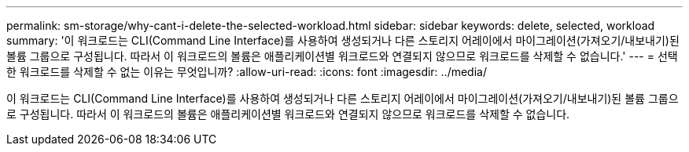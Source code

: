 ---
permalink: sm-storage/why-cant-i-delete-the-selected-workload.html 
sidebar: sidebar 
keywords: delete, selected, workload 
summary: '이 워크로드는 CLI(Command Line Interface)를 사용하여 생성되거나 다른 스토리지 어레이에서 마이그레이션(가져오기/내보내기)된 볼륨 그룹으로 구성됩니다. 따라서 이 워크로드의 볼륨은 애플리케이션별 워크로드와 연결되지 않으므로 워크로드를 삭제할 수 없습니다.' 
---
= 선택한 워크로드를 삭제할 수 없는 이유는 무엇입니까?
:allow-uri-read: 
:icons: font
:imagesdir: ../media/


[role="lead"]
이 워크로드는 CLI(Command Line Interface)를 사용하여 생성되거나 다른 스토리지 어레이에서 마이그레이션(가져오기/내보내기)된 볼륨 그룹으로 구성됩니다. 따라서 이 워크로드의 볼륨은 애플리케이션별 워크로드와 연결되지 않으므로 워크로드를 삭제할 수 없습니다.
